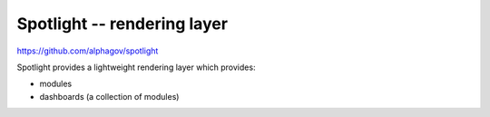 .. _spotlight:

Spotlight -- rendering layer
############################

https://github.com/alphagov/spotlight

Spotlight provides a lightweight rendering layer which provides:

* modules
* dashboards (a collection of modules)
